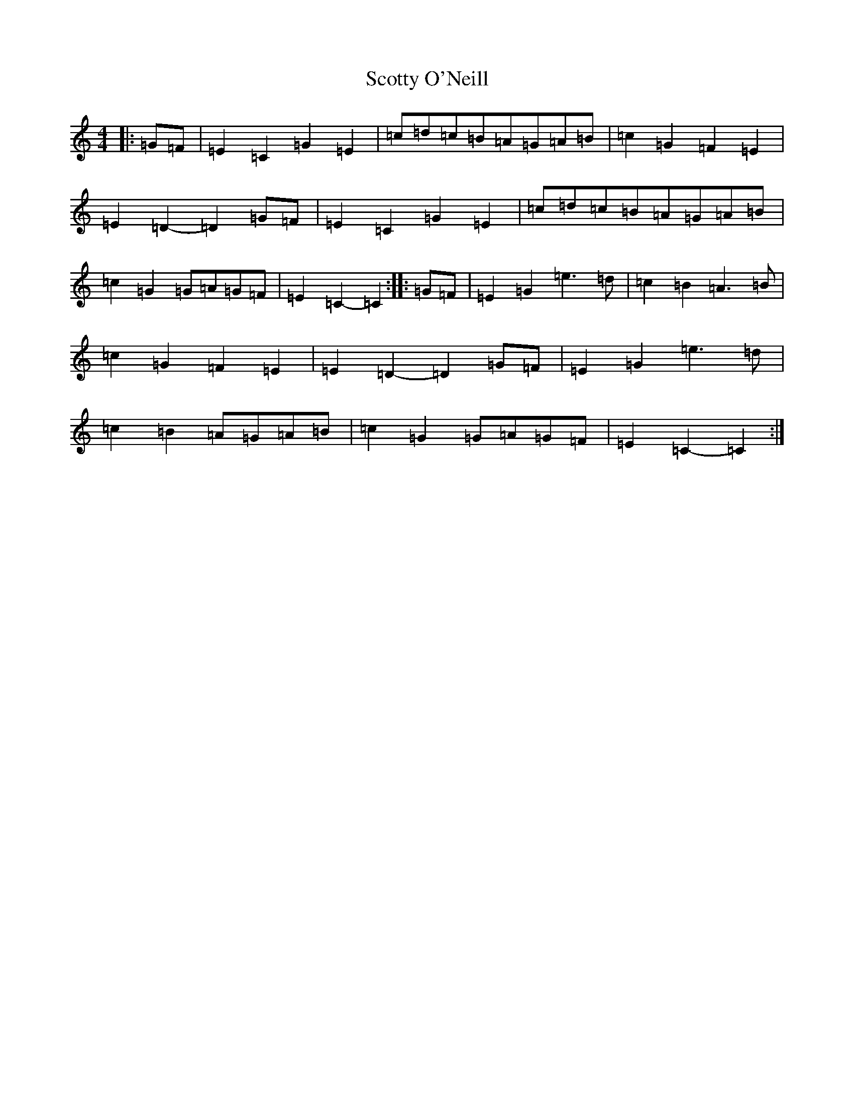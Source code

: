 X: 19001
T: Scotty O'Neill
S: https://thesession.org/tunes/8908#setting8908
Z: D Major
R: reel
M: 4/4
L: 1/8
K: C Major
|:=G=F|=E2=C2=G2=E2|=c=d=c=B=A=G=A=B|=c2=G2=F2=E2|=E2=D2-=D2=G=F|=E2=C2=G2=E2|=c=d=c=B=A=G=A=B|=c2=G2=G=A=G=F|=E2=C2-=C2:||:=G=F|=E2=G2=e3=d|=c2=B2=A3=B|=c2=G2=F2=E2|=E2=D2-=D2=G=F|=E2=G2=e3=d|=c2=B2=A=G=A=B|=c2=G2=G=A=G=F|=E2=C2-=C2:|